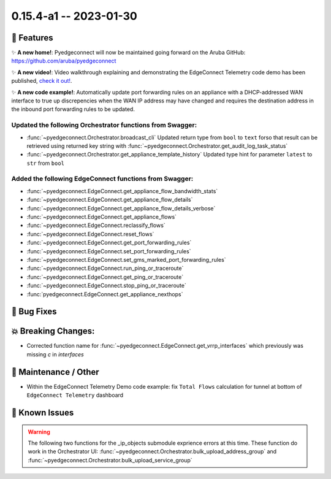 0.15.4-a1 -- 2023-01-30
-----------------------


🚀 Features
~~~~~~~~~~~~~

✨ **A new home!**: Pyedgeconnect will now be maintained going forward
on the Aruba GitHub: https://github.com/aruba/pyedgeconnect

✨ **A new video!**: Video walkthrough explaining and demonstrating the
EdgeConnect Telemetry code demo has been published,
`check it out! <https://youtu.be/tiMdGB-exrg>`_.

✨ **A new code example!**: Automatically update port forwarding
rules on an appliance with a DHCP-addressed WAN interface to true up
discrepencies when the WAN IP address may have changed and requires
the destination address in the inbound port forwarding rules to be
updated.


Updated the following Orchestrator functions from Swagger:
^^^^^^^^^^^^^^^^^^^^^^^^^^^^^^^^^^^^^^^^^^^^^^^^^^^^^^^^^^^^^

- :func:`~pyedgeconnect.Orchestrator.broadcast_cli` Updated return type
  from ``bool`` to ``text`` forso that result can be retrieved using
  returned key string with
  :func:`~pyedgeconnect.Orchestrator.get_audit_log_task_status`
- :func:`~pyedgeconnect.Orchestrator.get_appliance_template_history`
  Updated type hint for parameter ``latest`` to ``str`` from ``bool``


Added the following EdgeConnect functions from Swagger:
^^^^^^^^^^^^^^^^^^^^^^^^^^^^^^^^^^^^^^^^^^^^^^^^^^^^^^^^^^^^^

- :func:`~pyedgeconnect.EdgeConnect.get_appliance_flow_bandwidth_stats`
- :func:`~pyedgeconnect.EdgeConnect.get_appliance_flow_details`
- :func:`~pyedgeconnect.EdgeConnect.get_appliance_flow_details_verbose`
- :func:`~pyedgeconnect.EdgeConnect.get_appliance_flows`
- :func:`~pyedgeconnect.EdgeConnect.reclassify_flows`
- :func:`~pyedgeconnect.EdgeConnect.reset_flows`

- :func:`~pyedgeconnect.EdgeConnect.get_port_forwarding_rules`
- :func:`~pyedgeconnect.EdgeConnect.set_port_forwarding_rules`
- :func:`~pyedgeconnect.EdgeConnect.set_gms_marked_port_forwarding_rules`

- :func:`~pyedgeconnect.EdgeConnect.run_ping_or_traceroute`
- :func:`~pyedgeconnect.EdgeConnect.get_ping_or_traceroute`
- :func:`~pyedgeconnect.EdgeConnect.stop_ping_or_traceroute`

- :func:`pyedgeconnect.EdgeConnect.get_appliance_nexthops`


🐛 Bug Fixes
~~~~~~~~~~~~~~


💥 Breaking Changes:
~~~~~~~~~~~~~~~~~~~~~~~

- Corrected function name for :func:`~pyedgeconnect.EdgeConnect.get_vrrp_interfaces`
  which previously was missing `c` in `interfaces`


🧰 Maintenance / Other
~~~~~~~~~~~~~~~~~~~~~~~

- Within the EdgeConnect Telemetry Demo code example: fix ``Total Flows``
  calculation for tunnel at bottom of ``EdgeConnect Telemetry``
  dashboard


🐛 Known Issues
~~~~~~~~~~~~~~~

.. warning::

  The following two functions for the _ip_objects submodule exprience
  errors at this time. These function do work in the Orchestrator UI:
  :func:`~pyedgeconnect.Orchestrator.bulk_upload_address_group` and
  :func:`~pyedgeconnect.Orchestrator.bulk_upload_service_group`